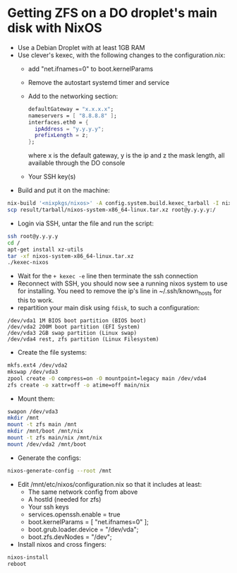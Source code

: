 * Getting ZFS on a DO droplet's main disk with NixOS

- Use a Debian Droplet with at least 1GB RAM
- Use clever's kexec, with the following changes to the configuration.nix:
  - add "net.ifnames=0" to boot.kernelParams
  - Remove the autostart systemd timer and service
  - Add to the networking section:
    #+BEGIN_SRC nix
    defaultGateway = "x.x.x.x";
    nameservers = [ "8.8.8.8" ];
    interfaces.eth0 = {
      ipAddress = "y.y.y.y";
      prefixLength = z;
    };
    #+END_SRC
    where x is the default gateway, y is the ip and z the mask length, all available through the DO console
  - Your SSH key(s)
- Build and put it on the machine:
#+BEGIN_SRC bash
nix-build '<nixpkgs/nixos>' -A config.system.build.kexec_tarball -I nixos-config=./configuration.nix -Q -j 4
scp result/tarball/nixos-system-x86_64-linux.tar.xz root@y.y.y.y:/
#+END_SRC

- Login via SSH, untar the file and run the script:
#+BEGIN_SRC bash
ssh root@y.y.y.y
cd /
apt-get install xz-utils
tar -xf nixos-system-x86_64-linux.tar.xz
./kexec-nixos
#+END_SRC

- Wait for the ~+ kexec -e~ line then terminate the ssh connection
- Reconnect with SSH, you should now see a running nixos system to use for installing. You need to remove the ip's line in ~/.ssh/known_hosts for this to work.
- repartition your main disk using ~fdisk~, to such a configuration:
#+BEGIN_SRC example
/dev/vda1 1M BIOS boot partition (BIOS boot)
/dev/vda2 200M boot partition (EFI System)
/dev/vda3 2GB swap partition (Linux swap)
/dev/vda4 rest, zfs partition (Linux Filesystem)
#+END_SRC

- Create the file systems:
#+BEGIN_SRC bash
mkfs.ext4 /dev/vda2
mkswap /dev/vda3
zpool create -O compress=on -O mountpoint=legacy main /dev/vda4
zfs create -o xattr=off -o atime=off main/nix
#+END_SRC

- Mount them:
#+BEGIN_SRC bash
swapon /dev/vda3
mkdir /mnt
mount -t zfs main /mnt
mkdir /mnt/boot /mnt/nix
mount -t zfs main/nix /mnt/nix
mount /dev/vda2 /mnt/boot
#+END_SRC

- Generate the configs:
#+BEGIN_SRC bash
nixos-generate-config --root /mnt
#+END_SRC

- Edit /mnt/etc/nixos/configuration.nix so that it includes at least:
  - The same network config from above
  - A hostId (needed for zfs)
  - Your ssh keys
  - services.openssh.enable = true
  - boot.kernelParams = [ "net.ifnames=0" ];
  - boot.grub.loader.device = "/dev/vda";
  - boot.zfs.devNodes = "/dev";
- Install nixos and cross fingers:
#+BEGIN_SRC bash
nixos-install
reboot
#+END_SRC

